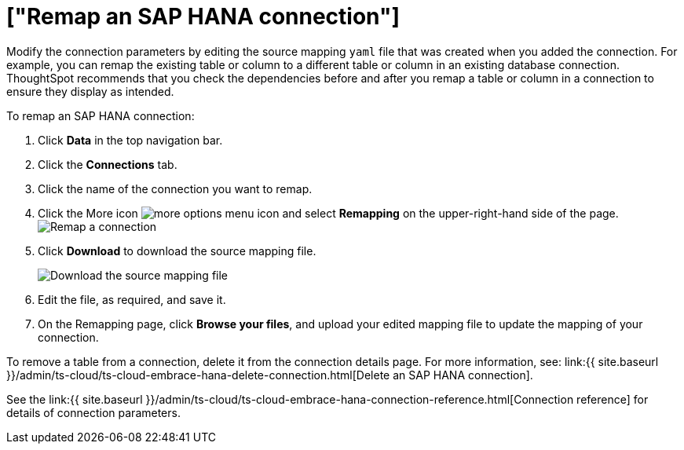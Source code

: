 = ["Remap an SAP HANA connection"]
:last_updated: 8/11/2020
:permalink: /:collection/:path.html
:sidebar: mydoc_sidebar
:toc: true

Modify the connection parameters by editing the source mapping `yaml` file that was created when you added the connection.
For example, you can remap the existing table or column to a different table or column in an existing database connection.
ThoughtSpot recommends that you check the dependencies before and after you remap a table or column in a connection to ensure they display as intended.

To remap an SAP HANA connection:

. Click *Data* in the top navigation bar.
. Click the *Connections* tab.
. Click the name of the connection you want to remap.
. Click the More icon image:{{ site.baseurl }}/images/icon-ellipses.png[more options menu icon] and select *Remapping* on the upper-right-hand side of the page.
image:{{ site.baseurl }}/images/HANA-remapping.png[Remap a connection]
. Click *Download* to download the source mapping file.
+
image::{{ site.baseurl }}/images/HANA-downloadyaml.png["Download the source mapping file"]

. Edit the file, as required, and save it.
// [Edit the yaml file]({{ site.baseurl }}/images/HANA-yaml.png "Edit the yaml file")
. On the Remapping page, click *Browse your files*, and upload your edited mapping file to update the mapping of your connection.

To remove a table from a connection, delete it from the connection details page.
For more information, see: link:{{ site.baseurl }}/admin/ts-cloud/ts-cloud-embrace-hana-delete-connection.html[Delete an SAP HANA connection].

See the link:{{ site.baseurl }}/admin/ts-cloud/ts-cloud-embrace-hana-connection-reference.html[Connection reference] for details of connection parameters.
